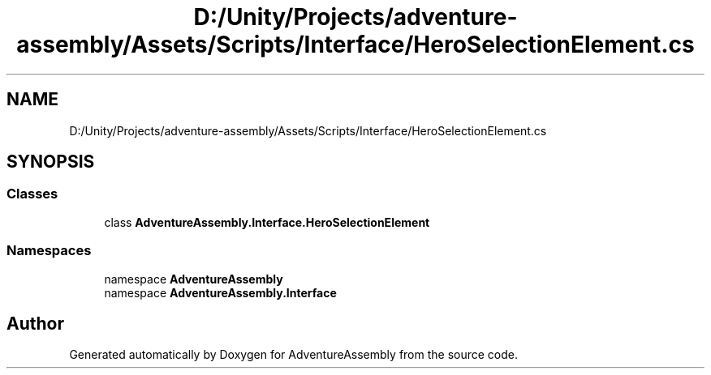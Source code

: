 .TH "D:/Unity/Projects/adventure-assembly/Assets/Scripts/Interface/HeroSelectionElement.cs" 3 "AdventureAssembly" \" -*- nroff -*-
.ad l
.nh
.SH NAME
D:/Unity/Projects/adventure-assembly/Assets/Scripts/Interface/HeroSelectionElement.cs
.SH SYNOPSIS
.br
.PP
.SS "Classes"

.in +1c
.ti -1c
.RI "class \fBAdventureAssembly\&.Interface\&.HeroSelectionElement\fP"
.br
.in -1c
.SS "Namespaces"

.in +1c
.ti -1c
.RI "namespace \fBAdventureAssembly\fP"
.br
.ti -1c
.RI "namespace \fBAdventureAssembly\&.Interface\fP"
.br
.in -1c
.SH "Author"
.PP 
Generated automatically by Doxygen for AdventureAssembly from the source code\&.
